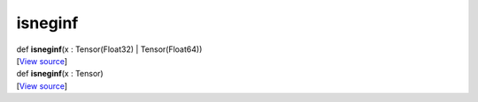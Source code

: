 ********
isneginf
********

.. container:: entry-detail
   :name: isneginf(x:Tensor(Float32)|Tensor(Float64))-instance-method

   .. container:: signature

      def **isneginf**\ (x : Tensor(Float32) \| Tensor(Float64))

   .. container::

      [`View
      source <https://github.com/crystal-data/num.cr/blob/32a5d0701dd7cef3485867d2afd897900ca60901/src/core/logical.cr#L39>`__]


.. container:: entry-detail
   :name: isneginf(x:Tensor)-instance-method

   .. container:: signature

      def **isneginf**\ (x : Tensor)

   .. container::

      [`View
      source <https://github.com/crystal-data/num.cr/blob/32a5d0701dd7cef3485867d2afd897900ca60901/src/core/logical.cr#L47>`__]
